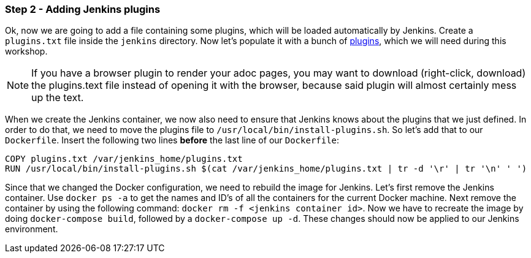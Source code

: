 === Step 2 - Adding Jenkins plugins

Ok, now we are going to add a file containing some plugins, which will be loaded automatically by Jenkins.
Create a `plugins.txt` file inside the `jenkins` directory. Now let's
populate it with a bunch of
https://raw.githubusercontent.com/sebivenlo/jenkins/b0ff6783bbfee331e2725ba0b1852a2693c4c614/jenkins/plugins.txt[plugins],
which we will need during this workshop.

[NOTE]
If you have a browser plugin
to render your adoc pages, you may want to download (right-click,
download) the plugins.text file instead of opening it with the browser, because said plugin will
almost certainly mess up the text.

When we create the Jenkins container, we now also need to ensure that Jenkins knows about the plugins that we just defined. In order to do that, we need to move the plugins file to `/usr/local/bin/install-plugins.sh`. So let's add that to our `Dockerfile`. Insert the following two lines *before* the last line of our `Dockerfile`:
```
COPY plugins.txt /var/jenkins_home/plugins.txt
RUN /usr/local/bin/install-plugins.sh $(cat /var/jenkins_home/plugins.txt | tr -d '\r' | tr '\n' ' ')
```

Since that we changed the Docker configuration, we need to rebuild the image for Jenkins. Let's first remove the Jenkins container. Use `docker ps -a` to get the names and ID's of all the containers for the current Docker machine. Next remove the container by using the following command: `docker rm -f <jenkins container id>`. Now we have to recreate the image by doing `docker-compose build`, followed by a `docker-compose up -d`. These changes should now be applied to our Jenkins environment.
